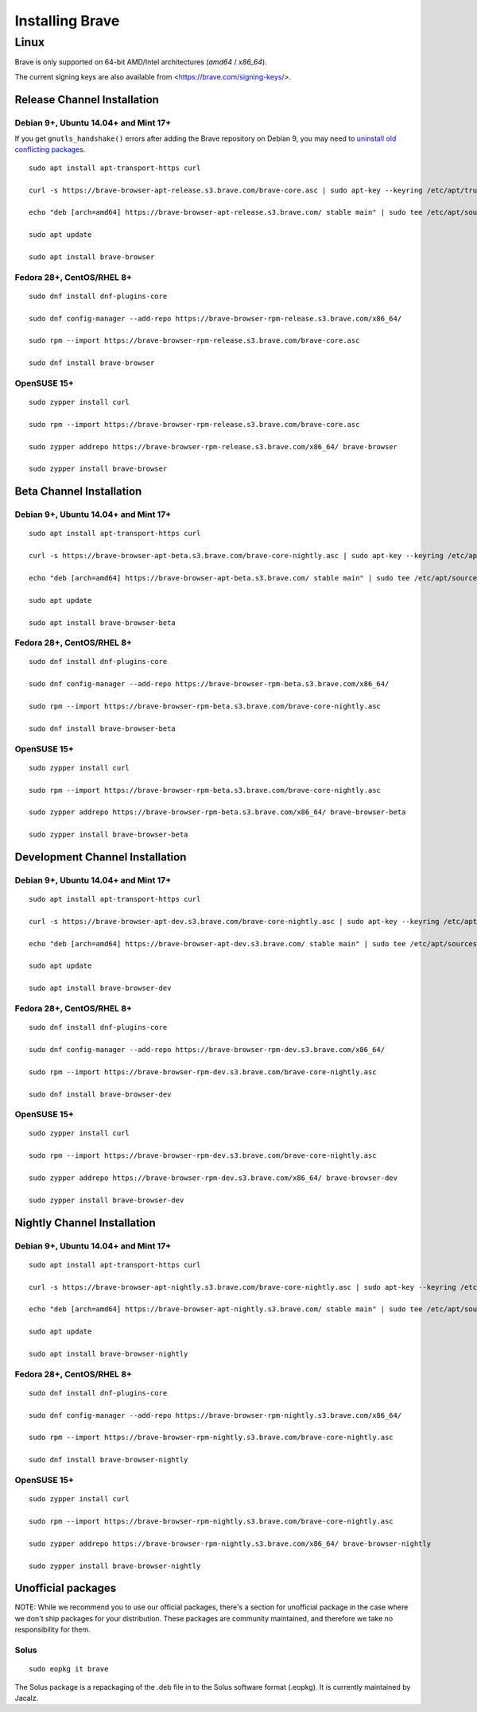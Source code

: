 Installing Brave
################

Linux
*****

Brave is only supported on 64-bit AMD/Intel architectures (`amd64` / `x86_64`).

The current signing keys are also available from <https://brave.com/signing-keys/>.

Release Channel Installation
============================

.. highlight:: console

Debian 9+, Ubuntu 14.04+ and Mint 17+
-------------------------------------

If you get ``gnutls_handshake()`` errors after adding the Brave repository on Debian 9,
you may need to `uninstall old conflicting packages
<https://github.com/signalapp/Signal-Desktop/issues/2483#issuecomment-401047201>`_.

::

    sudo apt install apt-transport-https curl

    curl -s https://brave-browser-apt-release.s3.brave.com/brave-core.asc | sudo apt-key --keyring /etc/apt/trusted.gpg.d/brave-browser-release.gpg add -

    echo "deb [arch=amd64] https://brave-browser-apt-release.s3.brave.com/ stable main" | sudo tee /etc/apt/sources.list.d/brave-browser-release.list

    sudo apt update

    sudo apt install brave-browser

Fedora 28+, CentOS/RHEL 8+
--------------------------
::

    sudo dnf install dnf-plugins-core

    sudo dnf config-manager --add-repo https://brave-browser-rpm-release.s3.brave.com/x86_64/

    sudo rpm --import https://brave-browser-rpm-release.s3.brave.com/brave-core.asc

    sudo dnf install brave-browser

OpenSUSE 15+
------------
::

    sudo zypper install curl

    sudo rpm --import https://brave-browser-rpm-release.s3.brave.com/brave-core.asc

    sudo zypper addrepo https://brave-browser-rpm-release.s3.brave.com/x86_64/ brave-browser

    sudo zypper install brave-browser


Beta Channel Installation
=========================

.. highlight:: console

Debian 9+, Ubuntu 14.04+ and Mint 17+
-------------------------------------
::

    sudo apt install apt-transport-https curl

    curl -s https://brave-browser-apt-beta.s3.brave.com/brave-core-nightly.asc | sudo apt-key --keyring /etc/apt/trusted.gpg.d/brave-browser-prerelease.gpg add -

    echo "deb [arch=amd64] https://brave-browser-apt-beta.s3.brave.com/ stable main" | sudo tee /etc/apt/sources.list.d/brave-browser-beta.list

    sudo apt update

    sudo apt install brave-browser-beta

Fedora 28+, CentOS/RHEL 8+
--------------------------
::

    sudo dnf install dnf-plugins-core

    sudo dnf config-manager --add-repo https://brave-browser-rpm-beta.s3.brave.com/x86_64/

    sudo rpm --import https://brave-browser-rpm-beta.s3.brave.com/brave-core-nightly.asc

    sudo dnf install brave-browser-beta

OpenSUSE 15+
------------
::

    sudo zypper install curl

    sudo rpm --import https://brave-browser-rpm-beta.s3.brave.com/brave-core-nightly.asc

    sudo zypper addrepo https://brave-browser-rpm-beta.s3.brave.com/x86_64/ brave-browser-beta

    sudo zypper install brave-browser-beta


Development Channel Installation
================================

.. highlight:: console

Debian 9+, Ubuntu 14.04+ and Mint 17+
-------------------------------------
::

    sudo apt install apt-transport-https curl

    curl -s https://brave-browser-apt-dev.s3.brave.com/brave-core-nightly.asc | sudo apt-key --keyring /etc/apt/trusted.gpg.d/brave-browser-prerelease.gpg add -

    echo "deb [arch=amd64] https://brave-browser-apt-dev.s3.brave.com/ stable main" | sudo tee /etc/apt/sources.list.d/brave-browser-dev.list

    sudo apt update

    sudo apt install brave-browser-dev

Fedora 28+, CentOS/RHEL 8+
--------------------------
::

    sudo dnf install dnf-plugins-core

    sudo dnf config-manager --add-repo https://brave-browser-rpm-dev.s3.brave.com/x86_64/

    sudo rpm --import https://brave-browser-rpm-dev.s3.brave.com/brave-core-nightly.asc

    sudo dnf install brave-browser-dev

OpenSUSE 15+
------------
::

    sudo zypper install curl

    sudo rpm --import https://brave-browser-rpm-dev.s3.brave.com/brave-core-nightly.asc

    sudo zypper addrepo https://brave-browser-rpm-dev.s3.brave.com/x86_64/ brave-browser-dev

    sudo zypper install brave-browser-dev


Nightly Channel Installation
============================

.. highlight:: console

Debian 9+, Ubuntu 14.04+ and Mint 17+
-------------------------------------
::

    sudo apt install apt-transport-https curl

    curl -s https://brave-browser-apt-nightly.s3.brave.com/brave-core-nightly.asc | sudo apt-key --keyring /etc/apt/trusted.gpg.d/brave-browser-prerelease.gpg add -

    echo "deb [arch=amd64] https://brave-browser-apt-nightly.s3.brave.com/ stable main" | sudo tee /etc/apt/sources.list.d/brave-browser-nightly.list

    sudo apt update

    sudo apt install brave-browser-nightly

Fedora 28+, CentOS/RHEL 8+
--------------------------
::

    sudo dnf install dnf-plugins-core

    sudo dnf config-manager --add-repo https://brave-browser-rpm-nightly.s3.brave.com/x86_64/

    sudo rpm --import https://brave-browser-rpm-nightly.s3.brave.com/brave-core-nightly.asc

    sudo dnf install brave-browser-nightly

OpenSUSE 15+
------------
::

    sudo zypper install curl

    sudo rpm --import https://brave-browser-rpm-nightly.s3.brave.com/brave-core-nightly.asc

    sudo zypper addrepo https://brave-browser-rpm-nightly.s3.brave.com/x86_64/ brave-browser-nightly

    sudo zypper install brave-browser-nightly


Unofficial packages
============================

NOTE: While we recommend you to use our official packages, there's a section for unofficial package in the case where we don't ship packages for your distribution. These packages are community maintained, and therefore we take no responsibility for them.

.. highlight:: console

Solus 
-----------
::

    sudo eopkg it brave
    
The Solus
package is a repackaging of the .deb file in to the Solus software format (.eopkg). It is currently maintained by Jacalz.
